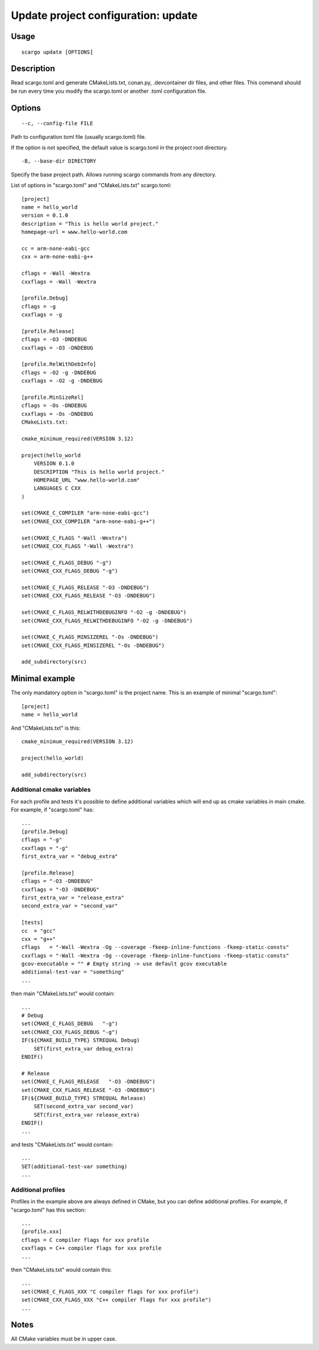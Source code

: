 .. _scargo_update:

Update project configuration: update
-------------------------------------
.. image:: ../_static/scargo_toml_update.svg
   :alt: scargo update after scargo.toml modification
   :align: center

Usage
^^^^^
::

    scargo update [OPTIONS]

Description
^^^^^^^^^^^
Read scargo.toml and generate CMakeLists.txt, conan.py, .devcontainer dir files, and other files.
This command should be run every time you modify the scargo.toml or another .toml configuration file.

Options
^^^^^^^
::

    --c, --config-file FILE

Path to configuration toml file (usually scargo.toml) file.

If the option is not specified, the default value is scargo.toml in the project root directory.

::

-B, --base-dir DIRECTORY

Specify the base project path. Allows running scargo commands from any directory.

List of options in "scargo.toml" and "CMakeLists.txt"
scargo.toml:

::

    [project]
    name = hello_world
    version = 0.1.0
    description = "This is hello world project."
    homepage-url = www.hello-world.com

    cc = arm-none-eabi-gcc
    cxx = arm-none-eabi-g++

    cflags = -Wall -Wextra
    cxxflags = -Wall -Wextra

    [profile.Debug]
    cflags = -g
    cxxflags = -g

    [profile.Release]
    cflags = -O3 -DNDEBUG
    cxxflags = -O3 -DNDEBUG

    [profile.RelWithDebInfo]
    cflags = -O2 -g -DNDEBUG
    cxxflags = -O2 -g -DNDEBUG

    [profile.MinSizeRel]
    cflags = -Os -DNDEBUG
    cxxflags = -Os -DNDEBUG
    CMakeLists.txt:

    cmake_minimum_required(VERSION 3.12)

    project(hello_world
        VERSION 0.1.0
        DESCRIPTION "This is hello world project."
        HOMEPAGE_URL "www.hello-world.com"
        LANGUAGES C CXX
    )

    set(CMAKE_C_COMPILER "arm-none-eabi-gcc")
    set(CMAKE_CXX_COMPILER "arm-none-eabi-g++")

    set(CMAKE_C_FLAGS "-Wall -Wextra")
    set(CMAKE_CXX_FLAGS "-Wall -Wextra")

    set(CMAKE_C_FLAGS_DEBUG "-g")
    set(CMAKE_CXX_FLAGS_DEBUG "-g")

    set(CMAKE_C_FLAGS_RELEASE "-O3 -DNDEBUG")
    set(CMAKE_CXX_FLAGS_RELEASE "-O3 -DNDEBUG")

    set(CMAKE_C_FLAGS_RELWITHDEBUGINFO "-O2 -g -DNDEBUG")
    set(CMAKE_CXX_FLAGS_RELWITHDEBUGINFO "-O2 -g -DNDEBUG")

    set(CMAKE_C_FLAGS_MINSIZEREL "-Os -DNDEBUG")
    set(CMAKE_CXX_FLAGS_MINSIZEREL "-Os -DNDEBUG")

    add_subdirectory(src)

Minimal example
^^^^^^^^^^^^^^^
The only mandatory option in "scargo.toml" is the project name. This is an example of minimal "scargo.toml":

::

    [project]
    name = hello_world

And "CMakeLists.txt" is this:

::

    cmake_minimum_required(VERSION 3.12)

    project(hello_world)

    add_subdirectory(src)

Additional cmake variables
==========================
For each profile and tests it's possible to define additional variables which will end up as cmake variables in main cmake.
For example, if "scargo.toml" has:

::

    ...
    [profile.Debug]
    cflags = "-g"
    cxxflags = "-g"
    first_extra_var = "debug_extra"

    [profile.Release]
    cflags = "-O3 -DNDEBUG"
    cxxflags = "-O3 -DNDEBUG"
    first_extra_var = "release_extra"
    second_extra_var = "second_var"

    [tests]
    cc  = "gcc"
    cxx = "g++"
    cflags   = "-Wall -Wextra -Og --coverage -fkeep-inline-functions -fkeep-static-consts"
    cxxflags = "-Wall -Wextra -Og --coverage -fkeep-inline-functions -fkeep-static-consts"
    gcov-executable = "" # Empty string -> use default gcov executable
    additional-test-var = "something"
    ...

then main "CMakeLists.txt" would contain:

::

    ...
    # Debug
    set(CMAKE_C_FLAGS_DEBUG   "-g")
    set(CMAKE_CXX_FLAGS_DEBUG "-g")
    IF(${CMAKE_BUILD_TYPE} STREQUAL Debug)
        SET(first_extra_var debug_extra)
    ENDIF()

    # Release
    set(CMAKE_C_FLAGS_RELEASE   "-O3 -DNDEBUG")
    set(CMAKE_CXX_FLAGS_RELEASE "-O3 -DNDEBUG")
    IF(${CMAKE_BUILD_TYPE} STREQUAL Release)
        SET(second_extra_var second_var)
        SET(first_extra_var release_extra)
    ENDIF()
    ...

and tests "CMakeLists.txt" would contain:

::

    ...
    SET(additional-test-var something)
    ...

Additional profiles
===================
Profiles in the example above are always defined in CMake, but you can define additional profiles. For example, if "scargo.toml" has this section:

::

    ...
    [profile.xxx]
    cflags = C compiler flags for xxx profile
    cxxflags = C++ compiler flags for xxx profile
    ...

then "CMakeLists.txt" would contain this:

::

    ...
    set(CMAKE_C_FLAGS_XXX "C compiler flags for xxx profile")
    set(CMAKE_CXX_FLAGS_XXX "C++ compiler flags for xxx profile")
    ...

Notes
^^^^^
All CMake variables must be in upper case.